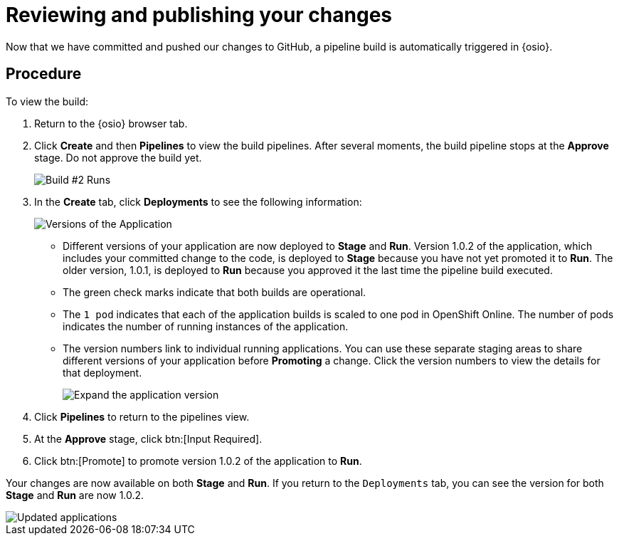 [id="reviewing_publishing_changes-{context}"]
= Reviewing and publishing your changes

Now that we have committed and pushed our changes to GitHub, a pipeline build is automatically triggered in {osio}. 

[discrete]
== Procedure

To view the build:

. Return to the {osio} browser tab.
. Click *Create* and then *Pipelines* to view the build pipelines. After several moments, the build pipeline stops at the *Approve* stage. Do not approve the build yet.
+
image::{context}_build_2.png[Build #2 Runs]
+
. In the *Create* tab, click *Deployments* to see the following information:
+
image::{context}_versions_applications.png[Versions of the Application]
+
** Different versions of your application are now deployed to *Stage* and *Run*. Version 1.0.2 of the application, which includes your committed change to the code, is deployed to *Stage* because you have not yet promoted it to *Run*. The older version, 1.0.1, is deployed to *Run* because you approved it the last time the pipeline build executed.
** The green check marks indicate that both builds are operational.
** The `1 pod` indicates that each of the application builds is scaled to one pod in OpenShift Online. The number of pods indicates the number of running instances of the application.
** The version numbers link to individual running applications. You can use these separate staging areas to share different versions of your application before *Promoting* a change. Click the version numbers to view the details for that deployment.
+
image::expand_version.png[Expand the application version]
+
. Click *Pipelines* to return to the pipelines view.
. At the *Approve* stage, click btn:[Input Required].
. Click btn:[Promote] to promote version 1.0.2 of the application to *Run*.

Your changes are now available on both *Stage* and *Run*. If you return to the `Deployments` tab, you can see the version for both *Stage* and *Run* are now 1.0.2.

image::updated_app.png[Updated applications]

//for hello world
ifeval::["{context}" == "hello-world"]
Congratulations! You have now created your first quickstart project in {osio}, used a work item to track your work, made changes to your project code, committed the changes to GitHub, and published the new version of your project.
endif::[]
//for importing existing 
ifeval::["{context}" == "importing-existing-project"]
Congratulations! You have now imported an existing project into {osio}, used a work item to track your work, made changes to your project code, committed the changes to GitHub, and published the new version of your project.
endif::[]